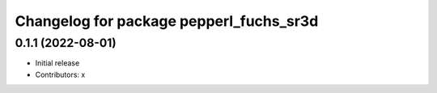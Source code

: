 ^^^^^^^^^^^^^^^^^^^^^^^^^^^^^^^^^^^^^^^^^
Changelog for package pepperl_fuchs_sr3d
^^^^^^^^^^^^^^^^^^^^^^^^^^^^^^^^^^^^^^^^^

0.1.1 (2022-08-01)
------------------
* Initial release
* Contributors: x
